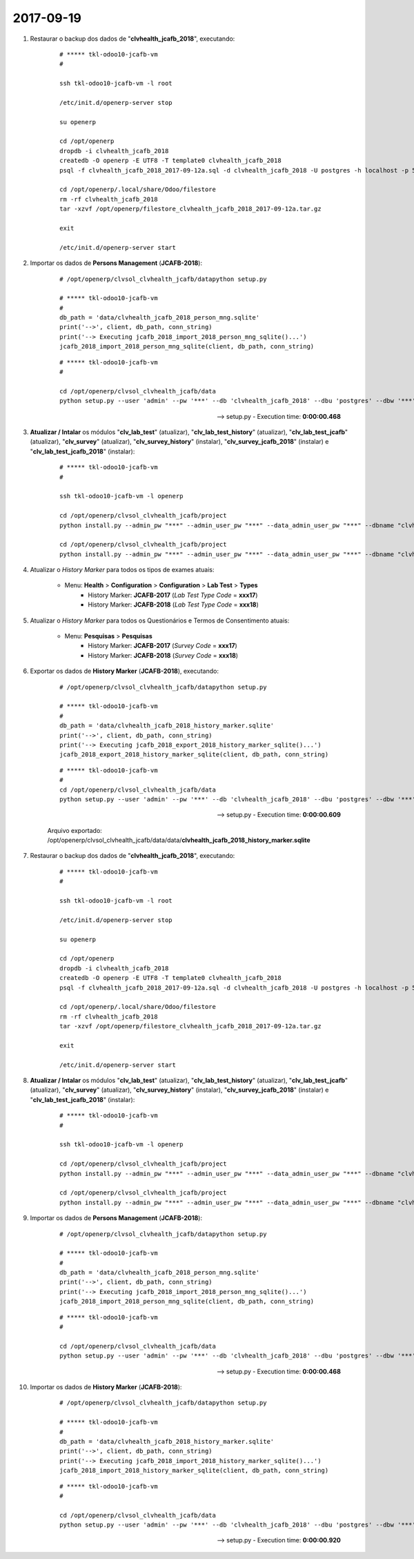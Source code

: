 ==========
2017-09-19
==========

#. Restaurar o backup dos dados de "**clvhealth_jcafb_2018**", executando:

    ::

        # ***** tkl-odoo10-jcafb-vm
        #

        ssh tkl-odoo10-jcafb-vm -l root

        /etc/init.d/openerp-server stop

        su openerp

        cd /opt/openerp
        dropdb -i clvhealth_jcafb_2018
        createdb -O openerp -E UTF8 -T template0 clvhealth_jcafb_2018
        psql -f clvhealth_jcafb_2018_2017-09-12a.sql -d clvhealth_jcafb_2018 -U postgres -h localhost -p 5432 -q

        cd /opt/openerp/.local/share/Odoo/filestore
        rm -rf clvhealth_jcafb_2018
        tar -xzvf /opt/openerp/filestore_clvhealth_jcafb_2018_2017-09-12a.tar.gz

        exit

        /etc/init.d/openerp-server start

#. Importar os dados de **Persons Management** (**JCAFB-2018**):

    ::

        # /opt/openerp/clvsol_clvhealth_jcafb/datapython setup.py

        # ***** tkl-odoo10-jcafb-vm
        #
        db_path = 'data/clvhealth_jcafb_2018_person_mng.sqlite'
        print('-->', client, db_path, conn_string)
        print('--> Executing jcafb_2018_import_2018_person_mng_sqlite()...')
        jcafb_2018_import_2018_person_mng_sqlite(client, db_path, conn_string)

    ::

        # ***** tkl-odoo10-jcafb-vm
        #

        cd /opt/openerp/clvsol_clvhealth_jcafb/data
        python setup.py --user 'admin' --pw '***' --db 'clvhealth_jcafb_2018' --dbu 'postgres' --dbw '***'

    --> setup.py - Execution time: **0:00:00.468**

#. **Atualizar / Intalar** os módulos "**clv_lab_test**" (atualizar), "**clv_lab_test_history**" (atualizar), "**clv_lab_test_jcafb**" (atualizar), "**clv_survey**" (atualizar), "**clv_survey_history**" (instalar), "**clv_survey_jcafb_2018**" (instalar) e "**clv_lab_test_jcafb_2018**" (instalar):

    ::

        # ***** tkl-odoo10-jcafb-vm
        #

        ssh tkl-odoo10-jcafb-vm -l openerp

        cd /opt/openerp/clvsol_clvhealth_jcafb/project
        python install.py --admin_pw "***" --admin_user_pw "***" --data_admin_user_pw "***" --dbname "clvhealth_jcafb_2018" -m clv_lab_test

        cd /opt/openerp/clvsol_clvhealth_jcafb/project
        python install.py --admin_pw "***" --admin_user_pw "***" --data_admin_user_pw "***" --dbname "clvhealth_jcafb_2018" -m clv_survey

#. Atualizar o *History Marker* para todos os tipos de exames atuais:

    * Menu: **Health** > **Configuration** > **Configuration** > **Lab Test** > **Types**
        * History Marker: **JCAFB-2017** (*Lab Test Type Code* = **xxx17**)
        * History Marker: **JCAFB-2018** (*Lab Test Type Code* = **xxx18**)

#. Atualizar o *History Marker* para todos os Questionários e Termos de Consentimento atuais:

    * Menu: **Pesquisas** > **Pesquisas**
        * History Marker: **JCAFB-2017** (*Survey Code* = **xxx17**)
        * History Marker: **JCAFB-2018** (*Survey Code* = **xxx18**)

#. Exportar os dados de **History Marker** (**JCAFB-2018**), executando:

    ::

        # /opt/openerp/clvsol_clvhealth_jcafb/datapython setup.py

        # ***** tkl-odoo10-jcafb-vm
        #
        db_path = 'data/clvhealth_jcafb_2018_history_marker.sqlite'
        print('-->', client, db_path, conn_string)
        print('--> Executing jcafb_2018_export_2018_history_marker_sqlite()...')
        jcafb_2018_export_2018_history_marker_sqlite(client, db_path, conn_string)

    ::

        # ***** tkl-odoo10-jcafb-vm
        #
        cd /opt/openerp/clvsol_clvhealth_jcafb/data
        python setup.py --user 'admin' --pw '***' --db 'clvhealth_jcafb_2018' --dbu 'postgres' --dbw '***'

    --> setup.py - Execution time: **0:00:00.609**

    Arquivo exportado: /opt/openerp/clvsol_clvhealth_jcafb/data/data/**clvhealth_jcafb_2018_history_marker.sqlite**

#. Restaurar o backup dos dados de "**clvhealth_jcafb_2018**", executando:

    ::

        # ***** tkl-odoo10-jcafb-vm
        #

        ssh tkl-odoo10-jcafb-vm -l root

        /etc/init.d/openerp-server stop

        su openerp

        cd /opt/openerp
        dropdb -i clvhealth_jcafb_2018
        createdb -O openerp -E UTF8 -T template0 clvhealth_jcafb_2018
        psql -f clvhealth_jcafb_2018_2017-09-12a.sql -d clvhealth_jcafb_2018 -U postgres -h localhost -p 5432 -q

        cd /opt/openerp/.local/share/Odoo/filestore
        rm -rf clvhealth_jcafb_2018
        tar -xzvf /opt/openerp/filestore_clvhealth_jcafb_2018_2017-09-12a.tar.gz

        exit

        /etc/init.d/openerp-server start

#. **Atualizar / Intalar** os módulos "**clv_lab_test**" (atualizar), "**clv_lab_test_history**" (atualizar), "**clv_lab_test_jcafb**" (atualizar), "**clv_survey**" (atualizar), "**clv_survey_history**" (instalar), "**clv_survey_jcafb_2018**" (instalar) e "**clv_lab_test_jcafb_2018**" (instalar):

    ::

        # ***** tkl-odoo10-jcafb-vm
        #

        ssh tkl-odoo10-jcafb-vm -l openerp

        cd /opt/openerp/clvsol_clvhealth_jcafb/project
        python install.py --admin_pw "***" --admin_user_pw "***" --data_admin_user_pw "***" --dbname "clvhealth_jcafb_2018" -m clv_lab_test

        cd /opt/openerp/clvsol_clvhealth_jcafb/project
        python install.py --admin_pw "***" --admin_user_pw "***" --data_admin_user_pw "***" --dbname "clvhealth_jcafb_2018" -m clv_survey

#. Importar os dados de **Persons Management** (**JCAFB-2018**):

    ::

        # /opt/openerp/clvsol_clvhealth_jcafb/datapython setup.py

        # ***** tkl-odoo10-jcafb-vm
        #
        db_path = 'data/clvhealth_jcafb_2018_person_mng.sqlite'
        print('-->', client, db_path, conn_string)
        print('--> Executing jcafb_2018_import_2018_person_mng_sqlite()...')
        jcafb_2018_import_2018_person_mng_sqlite(client, db_path, conn_string)

    ::

        # ***** tkl-odoo10-jcafb-vm
        #

        cd /opt/openerp/clvsol_clvhealth_jcafb/data
        python setup.py --user 'admin' --pw '***' --db 'clvhealth_jcafb_2018' --dbu 'postgres' --dbw '***'

    --> setup.py - Execution time: **0:00:00.468**

#. Importar os dados de **History Marker** (**JCAFB-2018**):

    ::

        # /opt/openerp/clvsol_clvhealth_jcafb/datapython setup.py

        # ***** tkl-odoo10-jcafb-vm
        #
        db_path = 'data/clvhealth_jcafb_2018_history_marker.sqlite'
        print('-->', client, db_path, conn_string)
        print('--> Executing jcafb_2018_import_2018_history_marker_sqlite()...')
        jcafb_2018_import_2018_history_marker_sqlite(client, db_path, conn_string)

    ::

        # ***** tkl-odoo10-jcafb-vm
        #

        cd /opt/openerp/clvsol_clvhealth_jcafb/data
        python setup.py --user 'admin' --pw '***' --db 'clvhealth_jcafb_2018' --dbu 'postgres' --dbw '***'

    --> setup.py - Execution time: **0:00:00.920**

